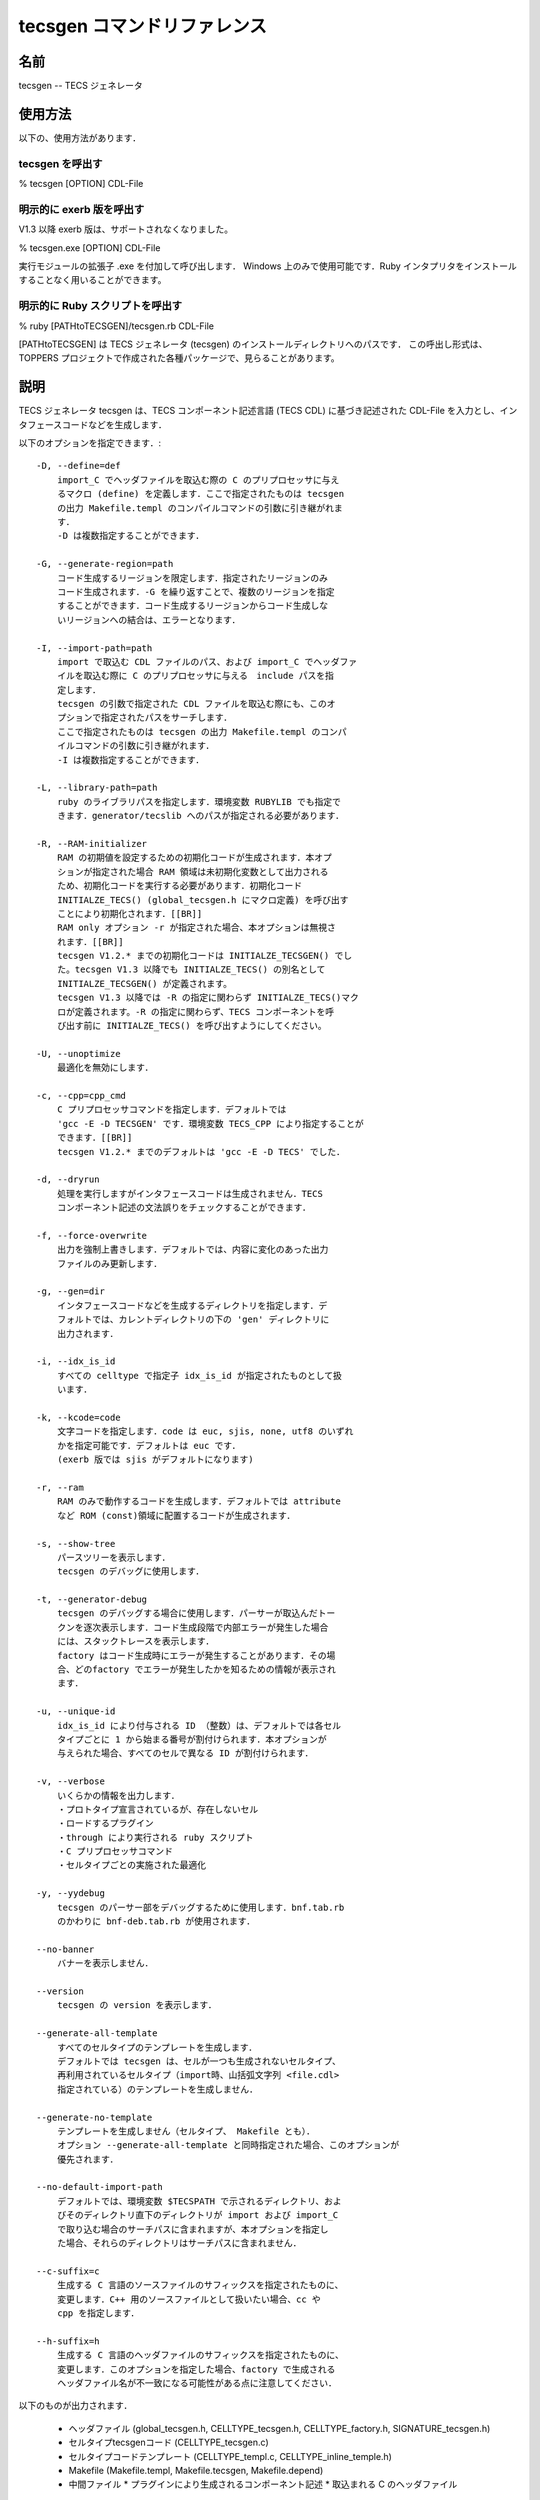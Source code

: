 .. _tecscmd-tecsgen:

tecsgen コマンドリファレンス
=================================

名前
---------

tecsgen  -- TECS ジェネレータ

使用方法
---------------

以下の、使用方法があります．

tecsgen を呼出す
````````````````````````

% tecsgen [OPTION] CDL-File

明示的に exerb 版を呼出す
````````````````````````````````

V1.3 以降 exerb 版は、サポートされなくなりました。

% tecsgen.exe [OPTION] CDL-File

実行モジュールの拡張子 .exe を付加して呼び出します．
Windows 上のみで使用可能です．Ruby インタプリタをインストールすることなく用いることができます。

明示的に Ruby スクリプトを呼出す
````````````````````````````````````````

% ruby [PATHtoTECSGEN]/tecsgen.rb CDL-File

[PATHtoTECSGEN] は TECS ジェネレータ (tecsgen) のインストールディレクトリへのパスです．
この呼出し形式は、TOPPERS プロジェクトで作成された各種パッケージで、見らることがあります。

説明
-------------

TECS ジェネレータ tecsgen は、TECS コンポーネント記述言語 (TECS CDL) に基づき記述された CDL-File を入力とし、インタフェースコードなどを生成します．

以下のオプションを指定できます．::

    -D, --define=def
        import_C でヘッダファイルを取込む際の C のプリプロセッサに与え
        るマクロ (define) を定義します．ここで指定されたものは tecsgen
        の出力 Makefile.templ のコンパイルコマンドの引数に引き継がれま
        す．
        -D は複数指定することができます．
   
    -G, --generate-region=path
        コード生成するリージョンを限定します．指定されたリージョンのみ
        コード生成されます．-G を繰り返すことで、複数のリージョンを指定
        することができます．コード生成するリージョンからコード生成しな
        いリージョンへの結合は、エラーとなります．
   
    -I, --import-path=path
        import で取込む CDL ファイルのパス、および import_C でヘッダファ
        イルを取込む際に C のプリプロセッサに与える　include パスを指
        定します．
        tecsgen の引数で指定された CDL ファイルを取込む際にも、このオ
        プションで指定されたパスをサーチします．
        ここで指定されたものは tecsgen の出力 Makefile.templ のコンパ
        イルコマンドの引数に引き継がれます．
        -I は複数指定することができます．
   
    -L, --library-path=path
        ruby のライブラリパスを指定します．環境変数 RUBYLIB でも指定で
        きます．generator/tecslib へのパスが指定される必要があります．
   
    -R, --RAM-initializer
        RAM の初期値を設定するための初期化コードが生成されます．本オプ
        ションが指定された場合 RAM 領域は未初期化変数として出力される
        ため、初期化コードを実行する必要があります．初期化コード
        INITIALZE_TECS() (global_tecsgen.h にマクロ定義) を呼び出す
        ことにより初期化されます．[[BR]]
        RAM only オプション -r が指定された場合、本オプションは無視さ
        れます．[[BR]]
        tecsgen V1.2.* までの初期化コードは INITIALZE_TECSGEN() でし
        た。tecsgen V1.3 以降でも INITIALZE_TECS() の別名として
        INITIALZE_TECSGEN() が定義されます。
        tecsgen V1.3 以降では -R の指定に関わらず INITIALZE_TECS()マク
        ロが定義されます。-R の指定に関わらず、TECS コンポーネントを呼
        び出す前に INITIALZE_TECS() を呼び出すようにしてください。
   
    -U, --unoptimize
        最適化を無効にします．
   
    -c, --cpp=cpp_cmd
        C プリプロセッサコマンドを指定します．デフォルトでは
        'gcc -E -D TECSGEN' です．環境変数 TECS_CPP により指定することが
        できます．[[BR]]
        tecsgen V1.2.* までのデフォルトは 'gcc -E -D TECS' でした．
   
    -d, --dryrun
        処理を実行しますがインタフェースコードは生成されません．TECS 
        コンポーネント記述の文法誤りをチェックすることができます．
   
    -f, --force-overwrite
        出力を強制上書きします．デフォルトでは、内容に変化のあった出力
        ファイルのみ更新します．
   
    -g, --gen=dir
        インタフェースコードなどを生成するディレクトリを指定します．デ
        フォルトでは、カレントディレクトリの下の 'gen' ディレクトリに
        出力されます．
   
    -i, --idx_is_id
        すべての celltype で指定子 idx_is_id が指定されたものとして扱
        います．
   
    -k, --kcode=code
        文字コードを指定します．code は euc, sjis, none, utf8 のいずれ
        かを指定可能です．デフォルトは euc です．
        (exerb 版では sjis がデフォルトになります)
   
    -r, --ram
        RAM のみで動作するコードを生成します．デフォルトでは attribute 
        など ROM (const)領域に配置するコードが生成されます．
   
    -s, --show-tree
        パースツリーを表示します．
        tecsgen のデバッグに使用します．
   
    -t, --generator-debug
        tecsgen のデバッグする場合に使用します．パーサーが取込んだトー
        クンを逐次表示します．コード生成段階で内部エラーが発生した場合
        には、スタックトレースを表示します．
        factory はコード生成時にエラーが発生することがあります．その場
        合、どのfactory でエラーが発生したかを知るための情報が表示され
        ます．
   
    -u, --unique-id
        idx_is_id により付与される ID （整数）は、デフォルトでは各セル
        タイプごとに 1 から始まる番号が割付けられます．本オプションが
        与えられた場合、すべてのセルで異なる ID が割付けられます．
   
    -v, --verbose
        いくらかの情報を出力します．
        ・プロトタイプ宣言されているが、存在しないセル
        ・ロードするプラグイン
        ・through により実行される ruby スクリプト
        ・C プリプロセッサコマンド
        ・セルタイプごとの実施された最適化
   
    -y, --yydebug
        tecsgen のパーサー部をデバッグするために使用します．bnf.tab.rb 
        のかわりに bnf-deb.tab.rb が使用されます．
   
    --no-banner
        バナーを表示しません．
   
    --version
        tecsgen の version を表示します．
   
    --generate-all-template
        すべてのセルタイプのテンプレートを生成します．
        デフォルトでは tecsgen は、セルが一つも生成されないセルタイプ、
        再利用されているセルタイプ（import時、山括弧文字列 <file.cdl> 
        指定されている）のテンプレートを生成しません．
   
    --generate-no-template
        テンプレートを生成しません（セルタイプ、 Makefile とも）．
        オプション --generate-all-template と同時指定された場合、このオプションが
        優先されます．
   
    --no-default-import-path
        デフォルトでは、環境変数 $TECSPATH で示されるディレクトリ、およ
        びそのディレクトリ直下のディレクトリが import および import_C
        で取り込む場合のサーチパスに含まれますが、本オプションを指定し
        た場合、それらのディレクトリはサーチパスに含まれません．
   
    --c-suffix=c
        生成する C 言語のソースファイルのサフィックスを指定されたものに、
        変更します．C++ 用のソースファイルとして扱いたい場合、cc や
        cpp を指定します．
    
    --h-suffix=h
        生成する C 言語のヘッダファイルのサフィックスを指定されたものに、
        変更します．このオプションを指定した場合、factory で生成される
        ヘッダファイル名が不一致になる可能性がある点に注意してください．

以下のものが出力されます．

 * ヘッダファイル (global_tecsgen.h, CELLTYPE_tecsgen.h, CELLTYPE_factory.h, SIGNATURE_tecsgen.h)
 * セルタイプtecsgenコード  (CELLTYPE_tecsgen.c)
 * セルタイプコードテンプレート (CELLTYPE_templ.c, CELLTYPE_inline_temple.h)
 * Makefile  (Makefile.templ, Makefile.tecsgen, Makefile.depend)
 * 中間ファイル
   * プラグインにより生成されるコンポーネント記述
   * 取込まれる C のヘッダファイル

終了ステータス
----------------------

 *  0 … 正常終了
 *  1 … エラー

エラーには、CDL ファイルの文法誤りの他、入力ファイルの読み込みや出力ファイルの作成の失敗があります．
警告 (warning) の発生は、エラーとはみなされません．

言語および文字コードの決定
------------------------------

言語および文字コードの指定は、tecsgen への入力と出力で対応が異なります．

入力については、文字コードの指定が sjis の場合を除いて、tecsgen は、CDL ファイルの文字コードを ASCII-8BIT とみなして読み込みます．
ファイルが sjis の場合に限っては、第二バイトに '\' が含まれることがあり、そのような文字が " (ダブルクオート) の直前にあるとエスケープされてしまい、期待したとおりに動作しないため、sjis の場合には入力ファイルの文字コードを認識して処理を行います．

出力については、コンソールに出力されるエラーメッセージ、gen ディレクトリに生成されるファイルの両方で、言語、文字コードの指定が影響します．

tecsgen は、文字コードの指定を以下の順に調べていき、最後に設定されていたものの言語および文字コードの指定が有効となります．

 * codepage (exerb 版かつ TERM 環境変数未設定または TERM=cygwin の場合のみ)
 * 環境変数 LANG
 * 環境変数 TECSGEN_LANG, TECSGEN_FILE_LANG
 * オプション -k

TECSGEN_LANG はエラーメッセージ、ファイル文字コードの両方に影響します．
ただし、LANG と TECSGEN_LANG が相違する場合、エラーメッセージが正しく表示されない可能性が高いので、よくわからない場合は設定しないようにしてください．

TECSGEN_FILE_LANG はファイル文字コードのみ影響します．

-k で euc, sjis が指定された場合、TECSGEN_FILE_LANG=ja_JP.eucJP または ja_JP.sjis が仮定されます．
utf8, none が指定された場合は、それ以前に決定された言語が選択されます．

現在の実装では、環境変数 LANG, TECSGEN_LANG, TECSGEN_FILE_LANG の有効な値は、以下の通りです．

 * 言語: C, en_US, ja_JP
 * 文字コード： utf8(utf-8), iso8859-1, sjis, eucJP

大文字、小文字は区別されません．
これ以外が指定された場合、C.ISO8859-1 (内部的には en_US.ASCII-8BIT) が仮定されます．

環境変数
-------------

tecsgen は、以下の環境変数を参照します．

TECSPATH
```````````````

【補足説明】TECS ジェネレータ V1.2.1.4 以降、TECSPATH は、必ずしも設定する必要はありません。tecsgen/tecs へのパスは TECS ジェネレータの所在するパスから割り出されます(exerb 版を除く)。テストコードをビルドする際には、C コンパイラのヘッダパスを指定するために必要です。

tecsgen/tecs の所在するディレクトリへのパスを指定します．
TECSPATH で示されるディレクトリ、およびそのサブディレクトリは、import および import_C のサーチパス (-I) の末尾に加えられます．

Makefile.templ を出力する際に、TECSPATH の設定値が、$(TECSPATH) に置き換えられます．

tecsgen を B-shell 上で使用する場合、tecsgen/set_env.sh を、set_env.sh の所在するディレクトリで、以下のようにシェルに読み込ませると環境変数 TECSPATH がセットされます．

  % source set_env.sh

Windows のコマンドプロンプト上では、tecsgen/set_env.bat を、set_env.bat の所在するディレクトリで、以下のように実行することで、環境変数 TECSPATH がセットされます．

  !>> set_env.bat

TECS_CPP
```````````````

C プリプロセッサを指定します。オプション -c (--cpp) の説明を参照してください．

言語および文字コードに影響する環境変数
`````````````````````````````````````````````

文字コードを決定する際に、以下の環境変数を参照します．

  LANG, TECS_LANG, TECS_FILE_LANG, TERM

「言語および文字コードの決定」の項を参照してください．
